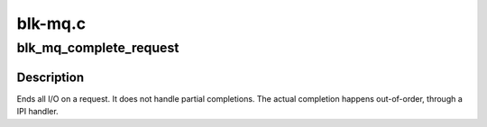 .. -*- coding: utf-8; mode: rst -*-

========
blk-mq.c
========


.. _`blk_mq_complete_request`:

blk_mq_complete_request
=======================

.. c:function:: void blk_mq_complete_request (struct request *rq, int error)

    end I/O on a request

    :param struct request \*rq:
        the request being processed

    :param int error:

        *undescribed*



.. _`blk_mq_complete_request.description`:

Description
-----------

Ends all I/O on a request. It does not handle partial completions.
The actual completion happens out-of-order, through a IPI handler.

